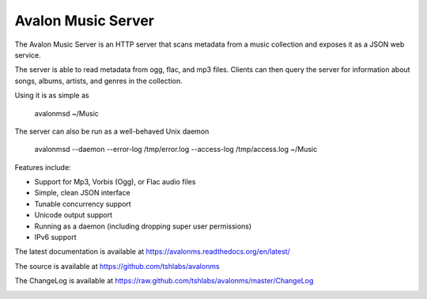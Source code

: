 Avalon Music Server
===================

The Avalon Music Server is an HTTP server that scans metadata from a music
collection and exposes it as a JSON web service.

The server is able to read metadata from ogg, flac, and mp3 files. Clients
can then query the server for information about songs, albums, artists,
and genres in the collection.


Using it is as simple as

  avalonmsd ~/Music

The server can also be run as a well-behaved Unix daemon

  avalonmsd --daemon --error-log /tmp/error.log --access-log /tmp/access.log ~/Music


Features include:

* Support for Mp3, Vorbis (Ogg), or Flac audio files
* Simple, clean JSON interface
* Tunable concurrency support
* Unicode output support
* Running as a daemon (including dropping super user permissions)
* IPv6 support

The latest documentation is available at https://avalonms.readthedocs.org/en/latest/

The source is available at https://github.com/tshlabs/avalonms

The ChangeLog is available at https://raw.github.com/tshlabs/avalonms/master/ChangeLog

.. image:: https://travis-ci.org/tshlabs/avalonms.png?branch=master   :target: https://travis-ci.org/tshlabs/avalonms
